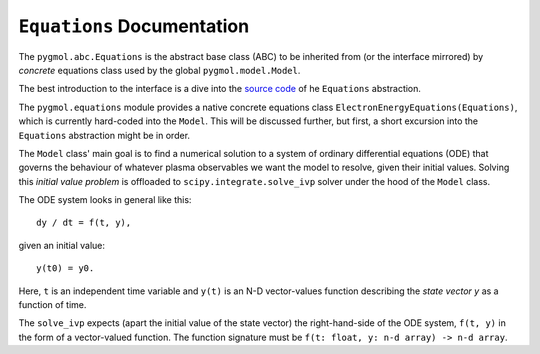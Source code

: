 ***************************
``Equations`` Documentation
***************************

The ``pygmol.abc.Equations`` is the abstract base class (ABC) to be inherited from
(or the interface mirrored) by *concrete* equations class used by the
global ``pygmol.model.Model``.

The best introduction to the interface is a dive into the
`source code <https://github.com/hanicinecm/pygmol/blob/master/src/pygmol/abc.py>`_
of he ``Equations`` abstraction.

The ``pygmol.equations`` module provides a native
concrete equations class ``ElectronEnergyEquations(Equations)``, which is
currently hard-coded into the ``Model``. This will be discussed further, but first,
a short excursion into the ``Equations`` abstraction might be in order.

The ``Model`` class' main goal is to find a numerical solution to a system of ordinary
differential equations (ODE) that governs the behaviour of whatever plasma observables
we want the model to resolve, given their initial values.
Solving this *initial value problem* is offloaded to ``scipy.integrate.solve_ivp``
solver under the hood of the ``Model`` class.

The ODE system looks in general like this::

    dy / dt = f(t, y),

given an initial value::

    y(t0) = y0.

Here, ``t`` is an independent time variable and ``y(t)`` is an N-D vector-values function
describing the *state vector y* as a function of time.

The ``solve_ivp`` expects (apart the initial value of the state vector) the
right-hand-side of the ODE system, ``f(t, y)`` in the form of a vector-valued function.
The function signature must be ``f(t: float, y: n-d array) -> n-d array``.
